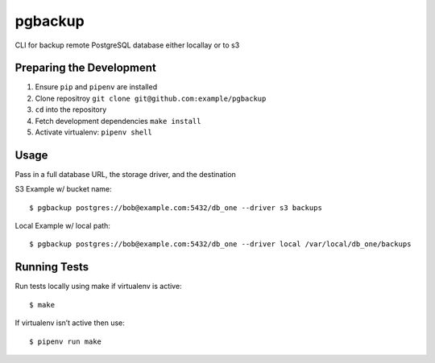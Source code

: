 pgbackup
========

CLI for backup remote PostgreSQL database either locallay or to s3


Preparing the Development
-------------------------

1. Ensure ``pip`` and ``pipenv`` are installed

2. Clone repositroy ``git clone git@github.com:example/pgbackup``

3. ``cd`` into the repository

4. Fetch development dependencies ``make install``

5. Activate virtualenv: ``pipenv shell``

Usage
-----
Pass in a full database URL, the storage driver, and the destination

S3 Example w/ bucket name:

::

    $ pgbackup postgres://bob@example.com:5432/db_one --driver s3 backups

Local Example w/ local path:

::

$ pgbackup postgres://bob@example.com:5432/db_one --driver local /var/local/db_one/backups


Running Tests
-------------

Run tests locally using make if virtualenv is active:

::

$ make


If virtualenv isn’t active then use:

::

$ pipenv run make

